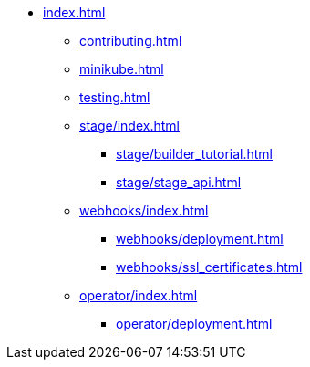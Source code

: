 * xref:index.adoc[]
** xref:contributing.adoc[]
** xref:minikube.adoc[]
** xref:testing.adoc[]

** xref:stage/index.adoc[]
*** xref:stage/builder_tutorial.adoc[]
*** xref:stage/stage_api.adoc[]

** xref:webhooks/index.adoc[]
*** xref:webhooks/deployment.adoc[]
*** xref:webhooks/ssl_certificates.adoc[]

** xref:operator/index.adoc[]
*** xref:operator/deployment.adoc[]
